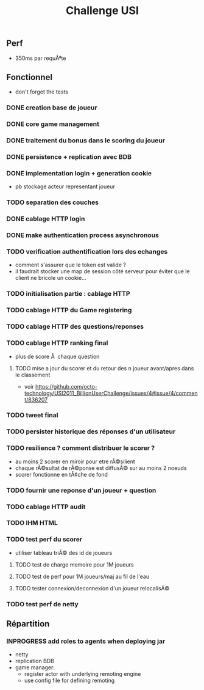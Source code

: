 #+TITLE: Challenge USI
#+SEQ_TODO: TODO(t) INPROGRESS(i) | DONE(d!) CANCELED(c@)

** Perf

 - 350ms par requÃªte

** Fonctionnel

 - don't forget the tests

*** DONE creation base de joueur
*** DONE core game management
*** DONE traitement du bonus dans le scoring du joueur
*** DONE persistence + replication avec BDB

*** DONE implementation login + generation cookie
    :PROPERTIES:
    :WHO:      abailly
    :END:
    - pb stockage acteur representant joueur
*** TODO separation des couches
    :PROPERTIES:
    :WHO:      abailly
    :END:
*** DONE cablage HTTP login
    :PROPERTIES:
    :WHO:      abailly
    :END:
*** DONE make authentication process asynchronous
*** TODO verification authentification lors des echanges
    :PROPERTIES:
    :WHO:      abailly
    :END:
    - comment s'assurer que le token est valide ?
    - il faudrait stocker une map de session côté serveur pour éviter que le client ne bricole un cookie...
*** TODO initialisation partie : cablage HTTP
    :PROPERTIES:
    :WHO:      aagahi
    :END:
*** TODO cablage HTTP du Game registering
    :PROPERTIES:
    :WHO:      aagahi
    :END:
*** TODO cablage HTTP des questions/reponses
    :PROPERTIES:
    :WHO:      aagahi
    :END:
*** TODO cablage HTTP ranking final
    - plus de score Ã  chaque question
    :PROPERTIES:
    :WHO:      abailly
    :END:
**** TODO mise a jour du scorer et du retour des n joueur avant/apres dans le classement
    - voir https://github.com/octo-technology/USI2011_BillionUserChallenge/issues/4#issue/4/comment/836207
    :PROPERTIES:
    :WHO:
    :END:
*** TODO tweet final
    :PROPERTIES:
    :WHO:      aagahi
    :END:
*** TODO persister historique des réponses d'un utilisateur
    :PROPERTIES:
    :WHO:      aagahi
    :END:
*** TODO resilience ? comment distribuer le scorer ?
    :PROPERTIES:
    :WHO:      abailly
    :END:
    - au moins 2 scorer en miroir pour etre rÃ©silient
    - chaque rÃ©sultat de rÃ©ponse est diffusÃ© sur au moins 2 noeuds
    - scorer fonctionne en tÃ¢che de fond
*** TODO fournir une reponse d'un joueur + question
    :PROPERTIES:
    :WHO:      abailly
    :END:
*** TODO cablage HTTP audit 
    :PROPERTIES:
    :WHO:      abailly
    :END:
*** TODO IHM HTML
    :PROPERTIES:
    :WHO:      gbadin
    :END:
*** TODO test perf du scorer
    :PROPERTIES:
    :WHO:      abailly
    :END:
    - utiliser tableau triÃ© des id de joueurs
**** TODO test de charge memoire pour 1M joueurs
**** TODO test de perf pour 1M joueurs/maj au fil de l'eau
**** TODO tester connexion/deconnexion d'un joueur relocalisÃ©
*** TODO test perf de netty
    :PROPERTIES:
    :WHO:      abailly
    :END:

** Répartition

*** INPROGRESS add roles to agents when deploying jar
    - netty
    - replication BDB
    - game manager: 
      - register actor with underlying remoting engine
      - use config file for defining remoting
